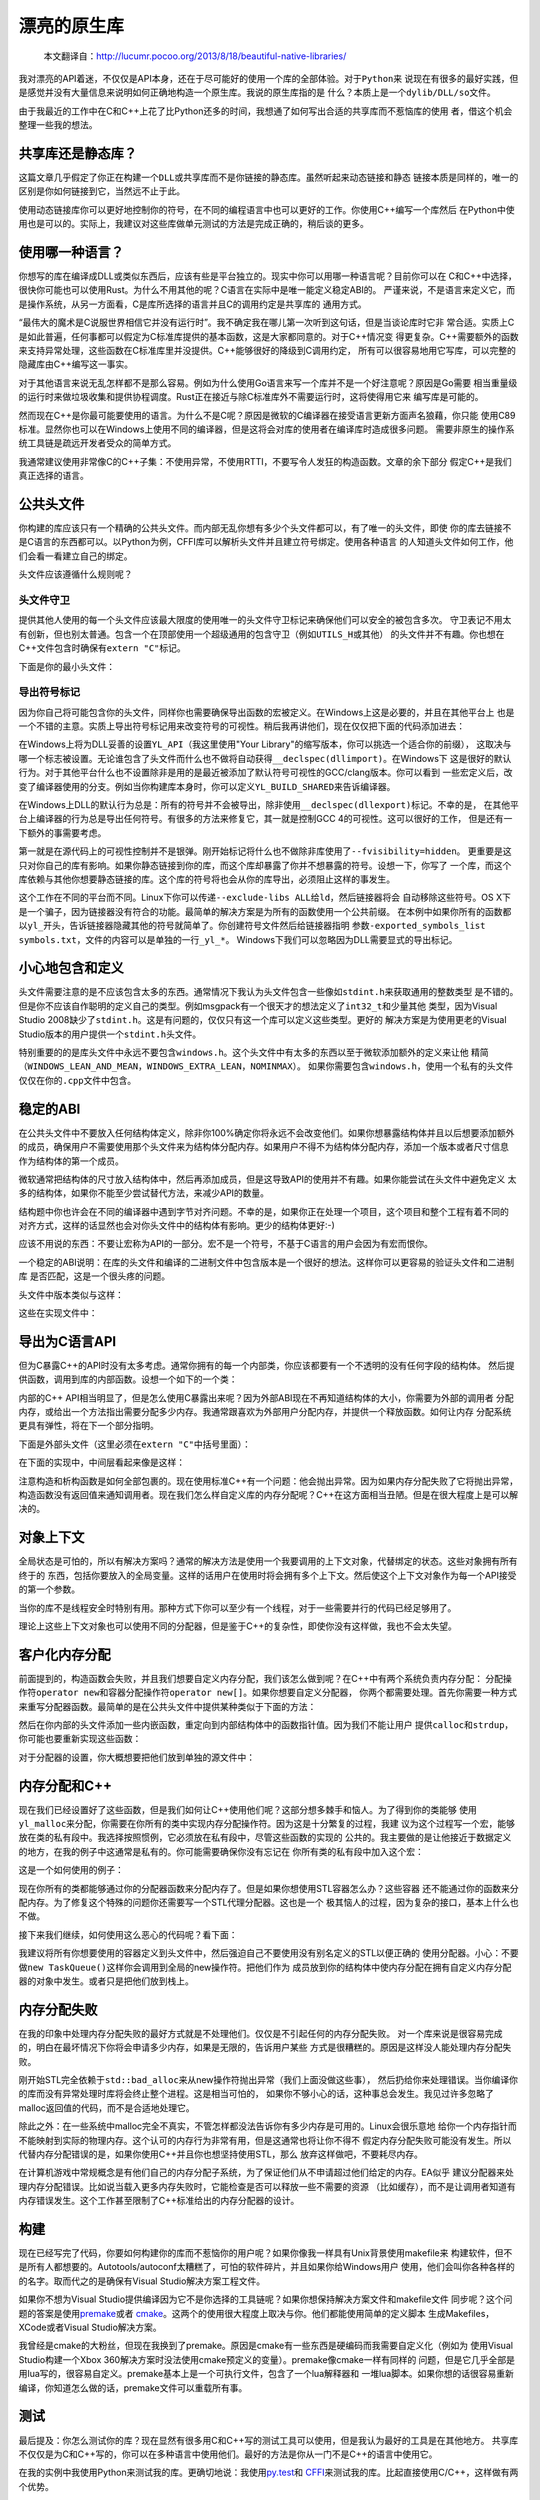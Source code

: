 .. 漂亮的原生库

.. post:: Nov 28, 2015
   :tags: native-library, programming, translation
   :author: Xsoda

漂亮的原生库
================

   本文翻译自：http://lucumr.pocoo.org/2013/8/18/beautiful-native-libraries/

我对漂亮的API着迷，不仅仅是API本身，还在于尽可能好的使用一个库的全部体验。对于\ ``Python``\ 来
说现在有很多的最好实践，但是感觉并没有大量信息来说明如何正确地构造一个原生库。我说的原生库指的是
什么？本质上是一个\ ``dylib/DLL/so``\ 文件。

由于我最近的工作中在C和C++上花了比Python还多的时间，我想通了如何写出合适的共享库而不惹恼库的使用
者，借这个机会整理一些我的想法。

共享库还是静态库？
------------------------

这篇文章几乎假定了你正在构建一个\ ``DLL``\ 或共享库而不是你链接的静态库。虽然听起来动态链接和静态
链接本质是同样的，唯一的区别是你如何链接到它，当然远不止于此。

使用动态链接库你可以更好地控制你的符号，在不同的编程语言中也可以更好的工作。你使用C++编写一个库然后
在Python中使用也是可以的。实际上，我建议对这些库做单元测试的方法是完成正确的，稍后谈的更多。

使用哪一种语言？
------------------

你想写的库在编译成DLL或类似东西后，应该有些是平台独立的。现实中你可以用哪一种语言呢？目前你可以在
C和C++中选择，很快你可能也可以使用Rust。为什么不用其他的呢？C语言在实际中是唯一能定义稳定ABI的。
严谨来说，不是语言来定义它，而是操作系统，从另一方面看，C是库所选择的语言并且C的调用约定是共享库的
通用方式。

“最伟大的魔术是C说服世界相信它并没有运行时”。我不确定我在哪儿第一次听到这句话，但是当谈论库时它非
常合适。实质上C是如此普遍，任何事都可以假定为C标准库提供的基本函数，这是大家都同意的。对于C++情况变
得更复杂。C++需要额外的函数来支持异常处理，这些函数在C标准库里并没提供。C++能够很好的降级到C调用约定，
所有可以很容易地用它写库，可以完整的隐藏库由C++编写这一事实。

对于其他语言来说无乱怎样都不是那么容易。例如为什么使用Go语言来写一个库并不是一个好注意呢？原因是Go需要
相当重量级的运行时来做垃圾收集和提供协程调度。Rust正在接近与除C标准库外不需要运行时，这将使得用它来
编写库是可能的。

然而现在C++是你最可能要使用的语言。为什么不是C呢？原因是微软的C编译器在接受语言更新方面声名狼藉，你只能
使用C89标准。显然你也可以在Windows上使用不同的编译器，但是这将会对库的使用者在编译库时造成很多问题。
需要非原生的操作系统工具链是疏远开发者受众的简单方式。

我通常建议使用非常像C的C++子集：不使用异常，不使用RTTI，不要写令人发狂的构造函数。文章的余下部分
假定C++是我们真正选择的语言。

公共头文件
-----------------

你构建的库应该只有一个精确的公共头文件。而内部无乱你想有多少个头文件都可以，有了唯一的头文件，即使
你的库去链接不是C语言的东西都可以。以Python为例，CFFI库可以解析头文件并且建立符号绑定。使用各种语言
的人知道头文件如何工作，他们会看一看建立自己的绑定。

头文件应该遵循什么规则呢？

头文件守卫
```````````

提供其他人使用的每一个头文件应该最大限度的使用唯一的头文件守卫标记来确保他们可以安全的被包含多次。
守卫表记不用太有创新，但也别太普通。包含一个在顶部使用一个超级通用的包含守卫（例如\ ``UTILS_H``\ 或其他）
的头文件并不有趣。你也想在C++文件包含时确保有\ ``extern "C"``\ 标记。

下面是你的最小头文件：

.. code-block:: c
   :linenos:

   #ifndef YOURLIB_H_INCLUDED
   #define YOURLIB_H_INCLUDED
   #ifdef __cplusplus
   extern "C" {
   #endif

   /* code goes here */

   #ifdef __cplusplus
   }
   #endif
   #endif

导出符号标记
````````````````````

因为你自己将可能包含你的头文件，同样你也需要确保导出函数的宏被定义。在Windows上这是必要的，并且在其他平台上
也是一个不错的主意。实质上导出符号标记用来改变符号的可视性。稍后我再讲他们，现在仅仅把下面的代码添加进去：

.. code-block:: c
   :linenos:

   #ifndef YL_API
   #  ifdef _WIN32
   #     if defined(YL_BUILD_SHARED) /* build dll */
   #         define YL_API __declspec(dllexport)
   #     elif !defined(YL_BUILD_STATIC) /* use dll */
   #         define YL_API __declspec(dllimport)
   #     else /* static library */
   #         define YL_API
   #     endif
   #  else
   #     if __GNUC__ >= 4
   #         define YL_API __attribute((visibility("default")))
   #     else
   #         define YL_API
   #     endif
   #  endif
   #endif

在Windows上将为DLL妥善的设置\ ``YL_API``\ （我这里使用"Your Library"的缩写版本，你可以挑选一个适合你的前缀），
这取决与哪一个标志被设置。无论谁包含了头文件而什么也不做将自动获得\ ``__declspec(dllimport)``\ 。在Windows下
这是很好的默认行为。对于其他平台什么也不设置除非是用的是最近被添加了默认符号可视性的GCC/clang版本。你可以看到
一些宏定义后，改变了编译器使用的分支。例如当你构建库本身时，你可以定义\ ``YL_BUILD_SHARED``\ 来告诉编译器。

在Windows上DLL的默认行为总是：所有的符号并不会被导出，除非使用\ ``__declspec(dllexport)``\ 标记。不幸的是，
在其他平台上编译器的行为总是导出任何符号。有很多的方法来修复它，其一就是控制GCC 4的可视性。这可以很好的工作，
但是还有一下额外的事需要考虑。

第一就是在源代码上的可视性控制并不是银弹。刚开始标记将什么也不做除非库使用了\ ``--fvisibility=hidden``\ 。
更重要是这只对你自己的库有影响。如果你静态链接到你的库，而这个库却暴露了你并不想暴露的符号。设想一下，你写了
一个库，而这个库依赖与其他你想要静态链接的库。这个库的符号将也会从你的库导出，必须阻止这样的事发生。

这个工作在不同的平台而不同。Linux下你可以传递\ ``--exclude-libs ALL``\ 给\ ``ld``\ ，然后链接器将会
自动移除这些符号。OS X下是一个骗子，因为链接器没有符合的功能。最简单的解决方案是为所有的函数使用一个公共前缀。
在本例中如果你所有的函数都以\ ``yl_``\ 开头，告诉链接器隐藏其他的符号就简单了。你创建符号文件然后给链接器指明
参数\ ``-exported_symbols_list symbols.txt``\ ，文件的内容可以是单独的一行\ ``_yl_*``\ 。
Windows下我们可以忽略因为DLL需要显式的导出标记。

小心地包含和定义
---------------------

头文件需要注意的是不应该包含太多的东西。通常情况下我认为头文件包含一些像如\ ``stdint.h``\ 来获取通用的整数类型
是不错的。但是你不应该自作聪明的定义自己的类型。例如msgpack有一个很天才的想法定义了\ ``int32_t``\ 和少量其他
类型，因为Visual Studio 2008缺少了\ ``stdint.h``\ 。这是有问题的，仅仅只有这一个库可以定义这些类型。更好的
解决方案是为使用更老的Visual Studio版本的用户提供一个\ ``stdint.h``\ 头文件。

特别重要的的是库头文件中永远不要包含\ ``windows.h``\ 。这个头文件中有太多的东西以至于微软添加额外的定义来让他
精简（\ ``WINDOWS_LEAN_AND_MEAN``\ ，\ ``WINDOWS_EXTRA_LEAN``\ ，\ ``NOMINMAX``\ ）。
如果你需要包含\ ``windows.h``\ ，使用一个私有的头文件仅仅在你的\ ``.cpp``\ 文件中包含。

稳定的ABI
-------------

在公共头文件中不要放入任何结构体定义，除非你100%确定你将永远不会改变他们。如果你想暴露结构体并且以后想要添加额外
的成员，确保用户不需要使用那个头文件来为结构体分配内存。如果用户不得不为结构体分配内存，添加一个版本或者尺寸信息
作为结构体的第一个成员。

微软通常把结构体的尺寸放入结构体中，然后再添加成员，但是这导致API的使用并不有趣。如果你能尝试在头文件中避免定义
太多的结构体，如果你不能至少尝试替代方法，来减少API的数量。

结构题中你也许会在不同的编译器中遇到字节对齐问题。不幸的是，如果你正在处理一个项目，这个项目和整个工程有着不同的
对齐方式，这样的话显然也会对你头文件中的结构体有影响。更少的结构体更好:-)

应该不用说的东西：不要让宏称为API的一部分。宏不是一个符号，不基于C语言的用户会因为有宏而恨你。

一个稳定的ABI说明：在库的头文件和编译的二进制文件中包含版本是一个很好的想法。这样你可以更容易的验证头文件和二进制库
是否匹配，这是一个很头疼的问题。

头文件中版本类似与这样：

.. code-block:: c
   :linenos:

   #define YL_VERSION_MAJOR 1
   #define YL_VERSION_MINOR 0
   #define YL_VERSION ((YL_VERSION_MAJOR << 16) | YL_VERSION_MINOR)

   unsigned int yl_get_version(void);
   int yl_is_compatible_dll(void);

这些在实现文件中：

.. code-block:: c
   :linenos:

   unsigned int yl_get_version(void)
   {
       return YL_VERSION;
   }

   int yl_is_compatible_dll(void)
   {
       unsigned int major = yl_get_version() >> 16;
       return major == YL_VERSION_MAJOR;
   }


导出为C语言API
------------------

但为C暴露C++的API时没有太多考虑。通常你拥有的每一个内部类，你应该都要有一个不透明的没有任何字段的结构体。
然后提供函数，调用到库的内部函数。设想一个如下的一个类：

.. code-block:: cpp
   :linenos:

   namespace yourlibrary {
       class Task {
       public:
           Task();
           ~Task();

           bool is_pending() const;
           boid tick();
           const char *result_string() const;
       };
   }

内部的C++ API相当明显了，但是怎么使用C暴露出来呢？因为外部ABI现在不再知道结构体的大小，你需要为外部的调用者
分配内存，或给出一个方法指出需要分配多少内存。我通常跟喜欢为外部用户分配内存，并提供一个释放函数。如何让内存
分配系统更具有弹性，将在下一个部分指明。

下面是外部头文件（这里必须在\ ``extern "C"``\ 中括号里面）：

.. code-block:: c
   :linenos:

   struct yl_task_s;
   typedef struct yl_task_s yl_task_t;

   YL_API yl_task_t *yl_task_new();
   YL_API void yl_task_free(yl_task_t *task);
   YL_API int yl_task_is_pending(const yl_task_t *task);
   YL_API const char *yl_task_get_result_string(const yl_task_t *task);

在下面的实现中，中间层看起来像是这样：

.. code-block:: cpp
   :linenos:

   #define AS_TYPE(Type, Obj) reinterpret_cast<Type *>(Obj)
   #define AS_CTYPE(Type, Obj) reinterpret_cast<const Type *>(Obj)

   yl_task_t *yl_task_new()
   {
       return AS_TYPE(yl_task_t, new yourlibrary::Task());
   }

   void yl_task_free(yl_task_t *task)
   {
       if (!task)
           return;
       delete AS_TYPE(yourlibrary::Task, task);
   }

   int yl_task_is_pending(const yl_task_t *task)
   {
       return AS_CTYPE(yourlibrary::Task, task)->is_pending() ? 1 : 0;
   }

   void yl_task_tick(yl_task_t *task)
   {
       AS_TYPE(yourlibrary::Task, task)->tick();
   }

   const char *yl_task_get_result_string(const yl_task_t *task)
   {
       return AS_CTYPE(yourlibrary::Task, task)->result_string();
   }

注意构造和析构函数是如何全部包裹的。现在使用标准C++有一个问题：他会抛出异常。因为如果内存分配失败了它将抛出异常，
构造函数没有返回值来通知调用者。现在我们怎么样自定义库的内存分配呢？C++在这方面相当丑陋。但是在很大程度上是可以解决的。

对象上下文
----------------

全局状态是可怕的，所以有解决方案吗？通常的解决方法是使用一个我要调用的上下文对象，代替绑定的状态。这些对象拥有所有终于的
东西，包括你要放入的全局变量。这样的话用户在使用时将会拥有多个上下文。然后使这个上下文对象作为每一个API接受的第一个参数。

当你的库不是线程安全时特别有用。那种方式下你可以至少有一个线程，对于一些需要并行的代码已经足够用了。

理论上这些上下文对象也可以使用不同的分配器，但是鉴于C++的复杂性，即使你没有这样做，我也不会太失望。

客户化内存分配
-----------------

前面提到的，构造函数会失败，并且我们想要自定义内存分配，我们该怎么做到呢？在C++中有两个系统负责内存分配：
分配操作符\ ``operator new``\ 和容器分配操作符\ ``operator new[]``\ 。如果你想要自定义分配器，
你两个都需要处理。首先你需要一种方式来重写分配器函数。最简单的是在公共头文件中提供某种类似于下面的方法：

.. code-block:: c
   :linenos:

   YL_API void yl_set_allocators(void *(*f_malloc)(size_t),
                                 void *(*f_realloc)(void *, size_t),
                                 void (f_free)(void *));
   YL_API void *yl_malloc(size_t size);
   YL_API void *yl_realloc(void *ptr, size_t size);
   YL_API void *yl_calloc(size_t count, size_t size);
   YL_API void yl_free(void *ptr);
   YL_API char *yl_strdup(const char *str);

然后在你内部的头文件添加一些内嵌函数，重定向到内部结构体中的函数指针值。因为我们不能让用户
提供\ ``calloc``\ 和\ ``strdup``\ ，你可能也要重新实现这些函数：

.. code-block:: c
   :linenos:

   struct yl_allocators_s {
       void *(*f_malloc)(size_t);
       void *(*f_realloc)(void *, size_t);
       void  (*f_free)(void *);
   };
   extern struct yl_allocators_s _yl_allocators;

   inline void *yl_malloc(size_t size)
   {
       return _yl_allocators.f_malloc(size);
   }

   inline void *yl_realloc(void *ptr, size_t size)
   {
       return _yl_allocators.f_realloc(ptr, size);
   }

   inline void yl_free(void *ptr)
   {
       _yl_allocators.f_free(ptr);
   }

   inline void *yl_calloc(size_t count, size_t size)
   {
       void *ptr = _yl_allocators.f_malloc(count * size);
       memset(ptr, 0, count * size);
       return ptr;
   }

   inline char *yl_strdup(const char *str)
   {
       size_t length = strlen(str) + 1;
       char *rv = (char *)yl_malloc(length);
       memcpy(rv, str, length);
       return rv;
   }

对于分配器的设置，你大概想要把他们放到单独的源文件中：

.. code-block:: c
   :linenos:

   struct yl_allocators_s _yl_allocators = {
       malloc,
       realloc,
       free
   };

   void yl_set_allocators(void *(*f_malloc)(size_t),
                          void *(*f_realloc)(void *, size_t),
                          void (*f_free)(void*))
   {
       _yl_allocators.f_malloc = f_malloc;
       _yl_allocators.f_realloc = f_realloc;
       _yl_allocators.f_free = f_free;
   }

内存分配和C++
------------------

现在我们已经设置好了这些函数，但是我们如何让C++使用他们呢？这部分想多棘手和恼人。为了得到你的类能够
使用\ ``yl_malloc``\ 来分配，你需要在你所有的类中实现内存分配操作符。因为这是十分繁复的过程，我建
议为这个过程写一个宏，能够放在类的私有段中。我选择按照惯例，它必须放在私有段中，尽管这些函数的实现的
公共的。我主要做的是让他接近于数据定义的地方，在我的例子中这通常是私有的。你可能需要确保你没有忘记在
你所有类的私有段中加入这个宏：

.. code-block:: cpp
   :linenos:

   #define YL_IMPLEMENTS_ALLOCATORS \
   public: \
       void *operator new(size_t size) { return yl_malloc(size); } \
       void operator delete(void *ptr) { yl_free(ptr); } \
       void *operator new[](size_t size) { return yl_malloc(size); } \
       void operator delete[](void *ptr) { yl_free(ptr); } \
       void *operator new(size_t, void *ptr) { return ptr; } \
       void operator delete(void *, void *) { } \
       void *operator new[](size_t, void *ptr) { return ptr; } \
       void operator delete[](void *, void *) { } \
   private:

这是一个如何使用的例子：

.. code-block:: cpp
   :linenos:

   class Task {
   public:
       Task();
       ~Task();

   private:
       YL_IMPLEMENTS_ALLOCATORS;
       // ...
   };

现在你所有的类都能够通过你的分配器函数来分配内存了。但是如果你想使用STL容器怎么办？这些容器
还不能通过你的函数来分配内存。为了修复这个特殊的问题你还需要写一个STL代理分配器。这也是一个
极其恼人的过程，因为复杂的接口，基本上什么也不做。

.. code-block:: cpp
   :linenos:

   #include <limits>

   template <class T>
   struct proxy_allocator {
       typedef size_t size_type;
       typedef ptrdiff_t difference_type;
       typedef T *pointer;
       typedef const T *const_pointer;
       typedef T &reference;
       typedef cons T &const_reference;
       typedef T value_type;

       template <class U>
       struct rebind {
           typedef proxy_allocator<U> other;
       };

       proxy_allocator() throw() {}
       proxy_allocator(const proxy_allocator &) throw() {}
       template <class U>
       proxy_allocator(const proxy_allocator<U> &) throw() {}
       ~proxy_allocator() throw() {}

       pointer address(reference x) const { return &x; }
       const_pointer address(const_reference x) const { return &x; }

       pointer allocate(size_type s, void const * = 0) {
           return s ? reinterpret_cast<pointer>(yl_malloc(s * sizeof(T))) : 0;
       }

       void deallocate(pointer p, size_type) {
           yl_free(p);
       }

       size_type max_size() const throw() {
           return std::numeric_limits<size_t>::max() / sizeof(T);
       }

       void construct(pointer p, const T &val) {
           new (reinterpret_cast<void *>(p)) T(val);
       }

       void destroy(pointer p) {
           p->~T();
       }

       bool operator==(const proxy_allocator<T> &other) const {
           return true;
       }

       bool operator!=(const proxy_allocator<T> &other) const {
           return false;
       }
   };

接下来我们继续，如何使用这么恶心的代码呢？看下面：

.. code-block:: cpp
   :linenos:

   #include <deque>
   #include <string>

   typedef std::deque<Task *, proxy_allocator<Task *>> TaskQueue;
   typedef std::basic_string<char, std::char_traits<char>,
                             proxy_allocator<char>> String;

我建议将所有你想要使用的容器定义到头文件中，然后强迫自己不要使用没有别名定义的STL以便正确的
使用分配器。小心：不要做\ ``new TaskQueue()``\ 这样你会调用到全局的new操作符。把他们作为
成员放到你的结构体中使内存分配在拥有自定义内存分配器的对象中发生。或者只是把他们放到栈上。

内存分配失败
-----------------

在我的印象中处理内存分配失败的最好方式就是不处理他们。仅仅是不引起任何的内存分配失败。
对一个库来说是很容易完成的，明白在最坏情况下你将会申请多少内存，如果是无限的，告诉用户某些
方式是很糟糕的。原因是这样没人能处理内存分配失败。

刚开始STL完全依赖于\ ``std::bad_alloc``\ 来从new操作符抛出异常（我们上面没做这些事），
然后扔给你来处理错误。当你编译你的库而没有异常处理时库将会终止整个进程。这是相当可怕的，
如果你不够小心的话，这种事总会发生。我见过许多忽略了malloc返回值的代码，而不是合适地处理它。

除此之外：在一些系统中malloc完全不真实，不管怎样都没法告诉你有多少内存是可用的。Linux会很乐意地
给你一个内存指针而不能映射到实际的物理内存。这个认可的内存行为非常有用，但是这通常也将让你不得不
假定内存分配失败可能没有发生。所以代替内存分配错误的是，如果你使用C++并且你也想坚持使用STL，那么
放弃这样做吧，不要耗尽内存。

在计算机游戏中常规概念是有他们自己的内存分配子系统，为了保证他们从不申请超过他们给定的内存。EA似乎
建议分配器来处理内存分配错误。比如说当载入更多内存失败时，它能检查是否可以释放一些不需要的资源
（比如缓存），而不是让调用者知道有内存错误发生。这个工作甚至限制了C++标准给出的内存分配器的设计。

构建
---------

现在已经写完了代码，你要如何构建你的库而不惹恼你的用户呢？如果你像我一样具有Unix背景使用makefile来
构建软件，但不是所有人都想要的。Autotools/autoconf太糟糕了，可怕的软件碎片，并且如果你给Windows用户
使用，他们会叫你各种各样的的名字。取而代之的是确保有Visual Studio解决方案工程文件。

如果你不想为Visual Studio提供编译因为它不是你选择的工具链呢？如果你想保持解决方案文件和makefile文件
同步呢？这个问题的答案是使用\ `premake <http://industriousone.com/premake>`_\ 或者
\ `cmake <http://www.cmake.org/>`_\ 。这两个的使用很大程度上取决与你。他们都能使用简单的定义脚本
生成Makefiles，XCode或者Visual Studio解决方案。

我曾经是cmake的大粉丝，但现在我换到了premake。原因是cmake有一些东西是硬编码而我需要自定义化（例如为
使用Visual Studio构建一个Xbox 360解决方案时没法使用cmake预定义的变量）。premake像cmake一样有同样的
问题，但是它几乎全部是用lua写的，很容易自定义。premake基本上是一个可执行文件，包含了一个lua解释器和
一堆lua脚本。如果你想的话很容易重新编译，你知道怎么做的话，premake文件可以重载所有事。

测试
---------

最后提及：你怎么测试你的库？现在显然有很多用C和C++写的测试工具可以使用，但是我认为最好的工具是在其他地方。
共享库不仅仅是为C和C++写的，你可以在多种语言中使用他们。最好的方法是你从一门不是C++的语言中使用它。

在我的实例中我使用Python来测试我的库。更确切地说：我使用\ `py.test <http://pytest.org/>`_\ 和
\ `CFFI <http://cffi.readthedocs.org/>`_\ 来测试我的库。比起直接使用C/C++，这样做有两个优势。

最大的优势是增加迭代的速度。我不需要编译我所有的测试，直接运行就可以了。不仅仅编译步骤小时，我也可以
享受Python动态类型和py.test断言语句的优势。我可以写助手脚本来打印信息，在我的库和Python中转换数据，
我也可以从好的错误报告中获益。

第二个优势是很好的隔离。\ `pytest-xdist <https://pypi.python.org/pypi/pytest-xdist>`_\ 是
py.test的一个插件，但给py.test添加了\ ``--boxed``\ 标志后能在单独的进程中运行每一个测试。
如果你有一些测试遇到段错误崩溃了，会有意想不到的作用。在系统中启用coredumps后，然后在gdb中载入段错误，
指出错误发生的地方。你不需要处理内存内存泄漏的发生，因为断言失败时能够跳到清理部分。操作系统将会分别清理
每一个测试。不幸的是，通过\ ``fork()``\ 系统调用的实现现在在Windows下无法很好的工作。

那你怎么通过CFFI来使用你的库呢？你将需要做两件事情：你需要你的头文件没有包含其他的头文件。
如果没法做到，就添加一个禁用文件包含的宏定义（例如\ ``YL_NOINCLUDE``\ ）。

这是使CFFI工作所需要的：

.. code-block:: py
   :linenos:

   import os
   import subprocess
   from cffi import FFI

   here = os.path.abspath(os.path.dirname(__file__))
   header = os.path.join(here, 'include', 'yourlibrary.h')

   ffi.cdef(subprocess.Popen([
       'cc', '-E', '-DYL_API=', '-DYL_NOINCLUDE', header],
       stdout=subprocess.PIPE).communicate()[0])
   lib = ffi.dlopen(os.path.join(here, 'build', 'libyourlibrary.dylib'))

把它放在一个文件名为\ ``testhelpers.py``\ 中继续你的测试。

现在显然这个简单的版本只能在OS X下工作，但可以简单的扩展到不同的操作系统。本质上是调用了C的预处理器
并添加了额外的定义，然后CFFI解析器订阅了其返回值。之后你就有了一个可以工作的漂亮的装饰库。

一个测试的例子应该像这样，把下面代码放入一个叫做\ ``test_something.py``\ 的文件，然后让\ ``py.test``\ 执行它：

.. code-block:: py
   :linenos:

   import time
   from testhelpers import ffi, lib

   def test_basic_functionality():
       task = lib.yl_task_new()
       while lib.yl_task_is_pending(task):
           lib.yl_task_process(task)
           time.sleep(0.001)
       result = lib.yl_task_get_result_string(task)
       assert ffi.string(result) == ''
       lib.yl_task_free(task)

py.test也有其他的优势。例如它支持fixture装饰器允许你建立通用资源，可以在测试用例间重用。
当你的库需要创建一些上下文对象时非常有用，建立通用的配置，用后释放它。

为了演示这个，创建一个\ ``conftest.py``\ 文件输入下面的内容：

.. code-block:: py
   :linenos:

   import pytest
   from testhelpers import lib, ffi

   @pytest.fixture(scope='function')
   def context(request):
       ctx = lib.yl_context_new()
       lib.yl_context_set_api_key(ctx, "my api key")
       lib.yl_context_set_debug_mode(ctx, 1)
       def cleanup():
           lib.yl_context_free(ctx)
       request.addfinalizer(cleanup)
       return ctx

现在来使用这个功能，你需要做的就是在你的测试函数中添加一个\ ``context``\ 参数：

.. code-block:: py
   :linenos:

   from testhelpers import ffi, lib

   def test_basic_functionality(context):
       task = lib.yl_task_new(context)
       ...

总结
----------

因为这篇博客比以往的要长，下面是最重要的原则概要，当你构建原生库时应该时刻想起它：

* 使用C或C++来写，不要和一门语言一起构建，以至于让整个运行时拖累CPU和内存

* 尽量不要使用全局变量

* 公共头文件中不要定义通用数据类型

* 公共头文件中不要包含像\ ``windows.h``\ 那样疯狂的头文件

* 公共头文件中包含所有需要的头文件。考虑通过一个宏定义来禁止包含所有的头文件

* 管理好你的命名空间。不要暴露你不想暴露的符号

* 创建一个类似与\ ``YL_API``\ 的宏作为你想暴露的每一个符号的前缀

* 尝试构建稳定的ABI

* 不要定义疯狂的结构体

* 让用户自定义内存分配器。如果你不能做到每个上下文一个分配器，至少应该每个库一个

* 小心的使用STL，总是仅仅使用添加了你的分配器的类型定义

* 不要强制你的用户使用你最喜欢的构建工具，总是确保用户在同一地方可以找到Visual Studio解决方案文件和makefile文件

就这些！构建原生库快乐！
